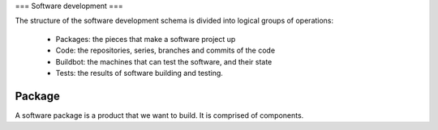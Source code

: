 === Software development ===


The structure of the software development schema is divided into 
logical groups of operations:
    - Packages: the pieces that make a software project up
    - Code: the repositories, series, branches and commits of the code
    - Buildbot: the machines that can test the software, and their state
    - Tests: the results of software building and testing.


Package
---------

A software package is a product that we want to build. It is comprised
of components.

